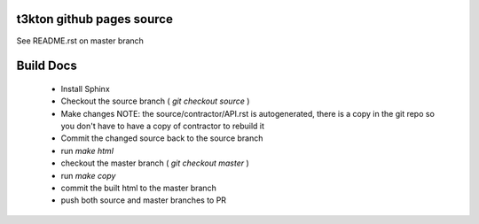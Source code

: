 t3kton github pages source
==========================

See README.rst on master branch


Build Docs
==========

 - Install Sphinx
 - Checkout the source branch ( `git checkout source` )
 - Make changes NOTE: the source/contractor/API.rst is autogenerated, there is a copy in the git repo so you don't have to have a copy of contractor to rebuild it
 - Commit the changed source back to the source branch
 - run `make html`
 - checkout the master branch ( `git checkout master` )
 - run `make copy`
 - commit the built html to the master branch
 - push both source and master branches to PR
